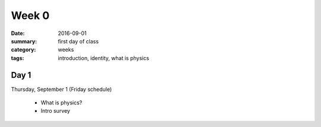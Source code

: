 Week 0  
######

:date: 2016-09-01
:summary: first day of class
:category: weeks
:tags: introduction, identity, what is physics



=====
Day 1
=====

Thursday, September 1 (Friday schedule)

 * What is physics?
 * Intro survey

   
